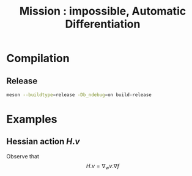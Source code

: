 #+OPTIONS: toc:nil num:nil todo:nil pri:nil tags:nil tex:dvipng
#+TITLE: Mission : impossible, Automatic Differentiation

* Compilation
** Release
#+BEGIN_SRC sh :eval never
meson --buildtype=release -Db_ndebug=on build-release
#+END_SRC

* Examples
** Hessian action $H.v$

Observe that
$$
H.v=\nabla_w v.\nabla f
$$
